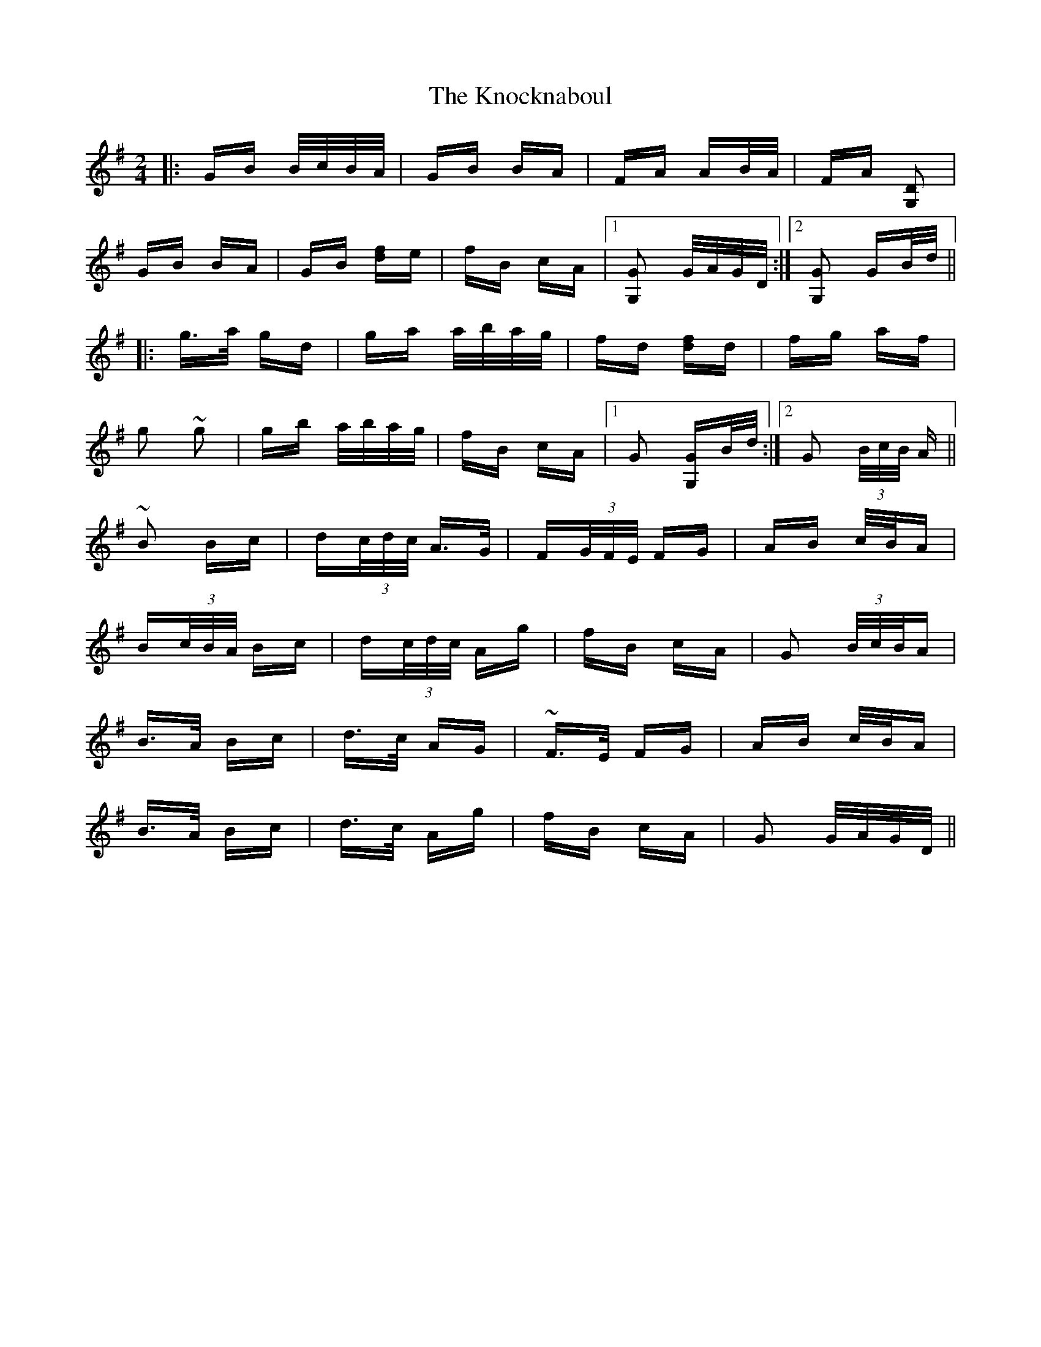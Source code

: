 X: 22073
T: Knocknaboul, The
R: polka
M: 2/4
K: Gmajor
|:GB B/c/B/A/|GB BA|FA AB/A/|FA [D2G,2]|
GB BA|GB [fd]e|fB cA|1 [G2 G,2] G/A/G/D/:|2 [G2 G,2] GB/d/||
|:g>a gd|ga a/b/a/g/|fd [fd]d|fg af|
g2 ~g2|gb a/b/a/g/|fB cA|1 G2 [G G,]B/d/:|2 G2 (3B/c/B/ A||
~B2 Bc|d(3c/d/c/ A>G|F(3G/F/E/ FG|AB c/B/A|
B(3c/B/A/ Bc|d(3c/d/c/ Ag|fB cA|G2 (3B/c/B/A|
B>A Bc|d>c AG|~F>E FG|AB c/B/A|
B>A Bc|d>c Ag|fB cA|G2 G/A/G/D/||


